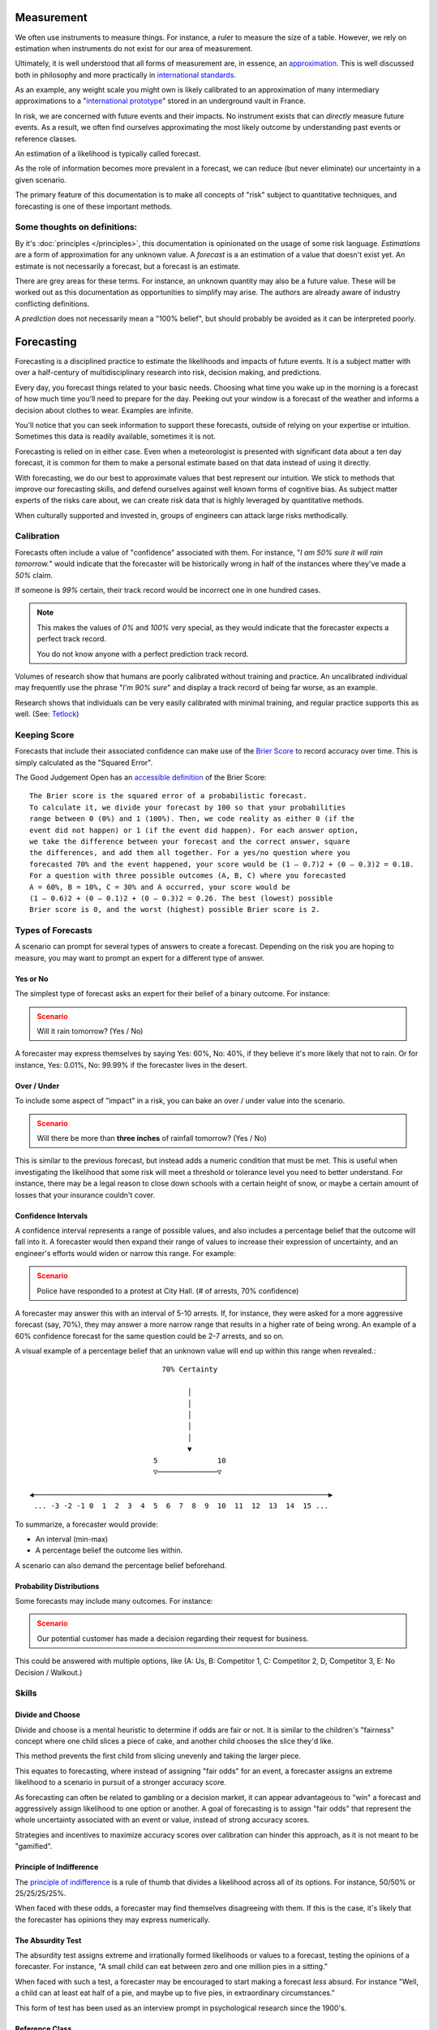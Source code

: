 Measurement
===========
We often use instruments to measure things. For instance, a ruler to measure the size of a table. However, we rely on estimation when instruments do not exist for our area of measurement.

Ultimately, it is well understood that all forms of measurement are, in essence, an approximation_. This is well discussed both in philosophy and more practically in `international standards`_.

.. _approximation: https://plato.stanford.edu/entries/measurement-science/
.. _international standards: https://en.wikipedia.org/wiki/Joint_Committee_for_Guides_in_Metrology

As an example, any weight scale you might own is likely calibrated to an approximation of many intermediary approximations to a "`international prototype`_" stored in an underground vault in France.

.. _international prototype: https://www.bipm.org/en/bipm/mass/ipk/

In risk, we are concerned with future events and their impacts. No instrument exists that can *directly* measure future events. As a result, we often find ourselves approximating the most likely outcome by understanding past events or reference classes.

An estimation of a likelihood is typically called forecast.

As the role of information becomes more prevalent in a forecast, we can reduce (but never eliminate) our uncertainty in a given scenario.

The primary feature of this documentation is to make all concepts of "risk" subject to quantitative techniques, and forecasting is one of these important methods.

Some thoughts on definitions:
-----------------------------
By it's :doc:`principles </principles>`, this documentation is opinionated on the usage of some risk language. *Estimations* are a form of approximation for any unknown value. A *forecast* is a an estimation of a value that doesn't exist yet. An estimate is not necessarily a forecast, but a forecast is an estimate.

There are grey areas for these terms. For instance, an unknown quantity may also be a future value. These will be worked out as this documentation as opportunities to simplify may arise. The authors are already aware of industry conflicting definitions.

A *prediction* does not necessarily mean a "100% belief", but should probably be avoided as it can be interpreted poorly.

.. _forecasting:

Forecasting
===========
Forecasting is a disciplined practice to estimate the likelihoods and impacts of future events. It is a subject matter with over a half-century of multidisciplinary research into risk, decision making, and predictions.

Every day, you forecast things related to your basic needs. Choosing what time you wake up in the morning is a forecast of how much time you'll need to prepare for the day. Peeking out your window is a forecast of the weather and informs a decision about clothes to wear. Examples are infinite.

You'll notice that you can seek information to support these forecasts, outside of relying on your expertise or intuition. Sometimes this data is readily available, sometimes it is not.

Forecasting is relied on in either case. Even when a meteorologist is presented with significant data about a ten day forecast, it is common for them to make a personal estimate based on that data instead of using it directly.

With forecasting, we do our best to approximate values that best represent our intuition. We stick to methods that improve our forecasting skills, and defend ourselves against well known forms of cognitive bias. As subject matter experts of the risks care about, we can create risk data that is highly leveraged by quantitative methods.

When culturally supported and invested in, groups of engineers can attack large risks methodically.

.. _calibration:

Calibration
-----------
Forecasts often include a value of "confidence" associated with them. For instance, "*I am 50% sure it will rain tomorrow.*" would indicate that the forecaster will be historically wrong in half of the instances where they've made a *50%* claim.

If someone is *99%* certain, their track record would be incorrect one in one hundred cases.

.. note::
  This makes the values of *0%* and *100%* very special, as they would indicate that the forecaster expects a perfect track record.

  You do not know anyone with a perfect prediction track record.

Volumes of research show that humans are poorly calibrated without training and practice. An uncalibrated individual may frequently use the phrase "*I'm 90% sure*" and display a track record of being far worse, as an example.

Research shows that individuals can be very easily calibrated with minimal training, and regular practice supports this as well. (See: `Tetlock <https://github.com/magoo/forecast-documentation/blob/master/READING.md#philip-tetlocks-prediction-research>`_)

.. _keeping score:

Keeping Score
-------------
Forecasts that include their associated confidence can make use of the `Brier Score`_ to record accuracy over time. This is simply calculated as the "Squared Error".

.. _Brier Score: https://en.wikipedia.org/wiki/Brier_score

The Good Judgement Open has an `accessible definition`_ of the Brier Score: ::

  The Brier score is the squared error of a probabilistic forecast.
  To calculate it, we divide your forecast by 100 so that your probabilities
  range between 0 (0%) and 1 (100%). Then, we code reality as either 0 (if the
  event did not happen) or 1 (if the event did happen). For each answer option,
  we take the difference between your forecast and the correct answer, square
  the differences, and add them all together. For a yes/no question where you
  forecasted 70% and the event happened, your score would be (1 – 0.7)2 + (0 – 0.3)2 = 0.18.
  For a question with three possible outcomes (A, B, C) where you forecasted
  A = 60%, B = 10%, C = 30% and A occurred, your score would be
  (1 – 0.6)2 + (0 – 0.1)2 + (0 – 0.3)2 = 0.26. The best (lowest) possible
  Brier score is 0, and the worst (highest) possible Brier score is 2.

.. _accessible definition: https://www.gjopen.com/faq

Types of Forecasts
------------------
A scenario can prompt for several types of answers to create a forecast. Depending on the risk you are hoping to measure, you may want to prompt an expert for a different type of answer.

Yes or No
~~~~~~~~~
The simplest type of forecast asks an expert for their belief of a binary outcome. For instance:

.. admonition:: Scenario
  :class: warning

  Will it rain tomorrow? (Yes / No)

A forecaster may express themselves by saying Yes: 60%, No: 40%, if they believe it's more likely that not to rain. Or for instance, Yes: 0.01%, No: 99.99% if the forecaster lives in the desert.


Over / Under
~~~~~~~~~~~~
To include some aspect of "impact" in a risk, you can bake an over / under value into the scenario.

.. admonition:: Scenario
  :class: warning

  Will there be more than **three inches** of rainfall tomorrow? (Yes / No)

This is similar to the previous forecast, but instead adds a numeric condition that must be met. This is useful when investigating the likelihood that some risk will meet a threshold or tolerance level you need to better understand. For instance, there may be a legal reason to close down schools with a certain height of snow, or maybe a certain amount of losses that your insurance couldn't cover.

Confidence Intervals
~~~~~~~~~~~~~~~~~~~~
A confidence interval represents a range of possible values, and also includes a percentage belief that the outcome will fall into it. A forecaster would then expand their range of values to increase their expression of uncertainty, and an engineer's efforts would widen or narrow this range. For example:

.. admonition:: Scenario
  :class: warning

  Police have responded to a protest at City Hall. (# of arrests, 70% confidence)

A forecaster may answer this with an interval of 5-10 arrests. If, for instance, they were asked for a more aggressive forecast (say, 70%), they may answer a more narrow range that results in a higher rate of being wrong. An example of a 60% confidence forecast for the same question could be 2-7 arrests, and so on.

A visual example of a percentage belief that an unknown value will end up within this range when revealed.::


                                70% Certainty

                                      │
                                      │
                                      │
                                      │
                                      │
                                      ▼
                              5              10
                              ▽──────────────▽

 ◀─────────────────────────────────────────────────────────────────────▶
  ... -3 -2 -1 0  1  2  3  4  5  6  7  8  9  10  11  12  13  14  15 ...

To summarize, a forecaster would provide:

- An interval (min-max)
- A percentage belief the outcome lies within.

A scenario can also demand the percentage belief beforehand.

Probability Distributions
~~~~~~~~~~~~~~~~~~~~~~~~~
Some forecasts may include many outcomes. For instance:

.. admonition:: Scenario
  :class: warning

  Our potential customer has made a decision regarding their request for business.

This could be answered with multiple options, like (A: Us, B: Competitor 1, C: Competitor 2, D, Competitor 3, E: No Decision / Walkout.)


Skills
------

Divide and Choose
~~~~~~~~~~~~~~~~~
Divide and choose is a mental heuristic to determine if odds are fair or not. It is similar to the children's "fairness" concept where one child slices a piece of cake, and another child chooses the slice they'd like.

This method prevents the first child from slicing unevenly and taking the larger piece.

This equates to forecasting, where instead of assigning "fair odds" for an event, a forecaster assigns an extreme likelihood to a scenario in pursuit of a stronger accuracy score.

As forecasting can often be related to gambling or a decision market, it can appear advantageous to "win" a forecast and aggressively assign likelihood to one option or another. A goal of forecasting is to assign "fair odds" that represent the whole uncertainty associated with an event or value, instead of strong accuracy scores.

Strategies and incentives to maximize accuracy scores over calibration can hinder this approach, as it is not meant to be "gamified".

Principle of Indifference
~~~~~~~~~~~~~~~~~~~~~~~~~
The `principle of indifference`_ is a rule of thumb that divides a likelihood across all of its options. For instance, 50/50% or 25/25/25/25%.

When faced with these odds, a forecaster may find themselves disagreeing with them. If this is the case, it's likely that the forecaster has opinions they may express numerically.

.. _principle of indifference: https://en.wikipedia.org/wiki/Principle_of_indifference

The Absurdity Test
~~~~~~~~~~~~~~~~~~
The absurdity test assigns extreme and irrationally formed likelihoods or values to a forecast, testing the opinions of a forecaster. For instance, "A small child can eat between zero and one million pies in a sitting."

When faced with such a test, a forecaster may be encouraged to start making a forecast *less* absurd. For instance "Well, a child can at least eat half of a pie, and maybe up to five pies, in extraordinary circumstances."

This form of test has been used as an interview prompt in psychological research since the 1900's.

Reference Class
~~~~~~~~~~~~~~~
When data is not available to study a risk, alternative data may suffice as a reference. For instance, the history of reversals in the Supreme Court may inform a type of case that may be considered unprecedented.

